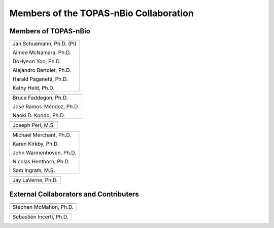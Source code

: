 .. _Collaboration:

Members of the TOPAS-nBio Collaboration
=======================================

Members of TOPAS-nBio
-------------------------------

+--------------------------------------+
| .. image:: ../images/HMS_Logo.gif    |
|    :scale: 13%                       |
| .. image:: ../images/mgh-logo.png    | 
|    :scale: 24%                       |
+--------------------------------------+
|  Jan Schuemann, Ph.D. (PI)           |
|                                      |
|  Aimee McNamara, Ph.D.               |
|                                      |
|  DoHyeon Yoo, Ph.D.                  |
|                                      |
|  Alejandro Bertolet, Ph.D.           |
|                                      |
|  Harald Paganetti, Ph.D.             |
|                                      |
|  Kathy Held, Ph.D.                   |
|                                      |
+--------------------------------------+


+--------------------------------------+
| .. image:: ../images/ucsf-logo.png   |
|    :scale: 13%                       |
+--------------------------------------+
|  Bruce Faddegon, Ph.D.               |
|                                      |
|  Jose Ramos-Méndez, Ph.D.            |
|                                      |
|  Naoki D. Kondo, Ph.D.               |
|                                      |
+--------------------------------------+


+--------------------------------------+
| .. image:: ../images/SLAC-logo.png   |
|    :scale: 31%                       |
+--------------------------------------+
|  Joseph Perl, M.S.                   |
|                                      |
+--------------------------------------+


+--------------------------------------+
| .. image:: ../images/UManchester.png |
|    :scale: 42%                       |
+--------------------------------------+
|  Michael Merchant, Ph.D.             |
|                                      |
|  Karen Kirkby, Ph.D.                 |
|                                      |
|  John Warmenhoven, Ph.D.             |
|                                      |
|  Nicolas Henthorn, Ph.D.             |
|                                      |
|  Sam Ingram, M.S.                    |
|                                      |
+--------------------------------------+


+--------------------------------------+
| .. image:: ../images/ND2.png         |
|    :scale: 22%                       |
+--------------------------------------+
|  Jay LaVerne, Ph.D.                  |
|                                      |
+--------------------------------------+



External Collaborators and Contributers
---------------------------------------

+--------------------------------------+
| .. image:: ../images/QUB.png         |
|    :scale: 34%                       |
+--------------------------------------+
|  Stephen McMahon, Ph.D.              |
|                                      |
+--------------------------------------+

+--------------------------------------+
| .. image:: ../images/geant4-dna.jpg  |
|    :scale: 8%                        |
| .. image:: ../images/CENBG.jpeg      |
|    :scale: 33%                       |
| .. image:: ../images/CNRS.jpeg       |
|    :scale: 22%                       |
+--------------------------------------+
|  Sebastién Incerti, Ph.D.            |
|                                      |
+--------------------------------------+




